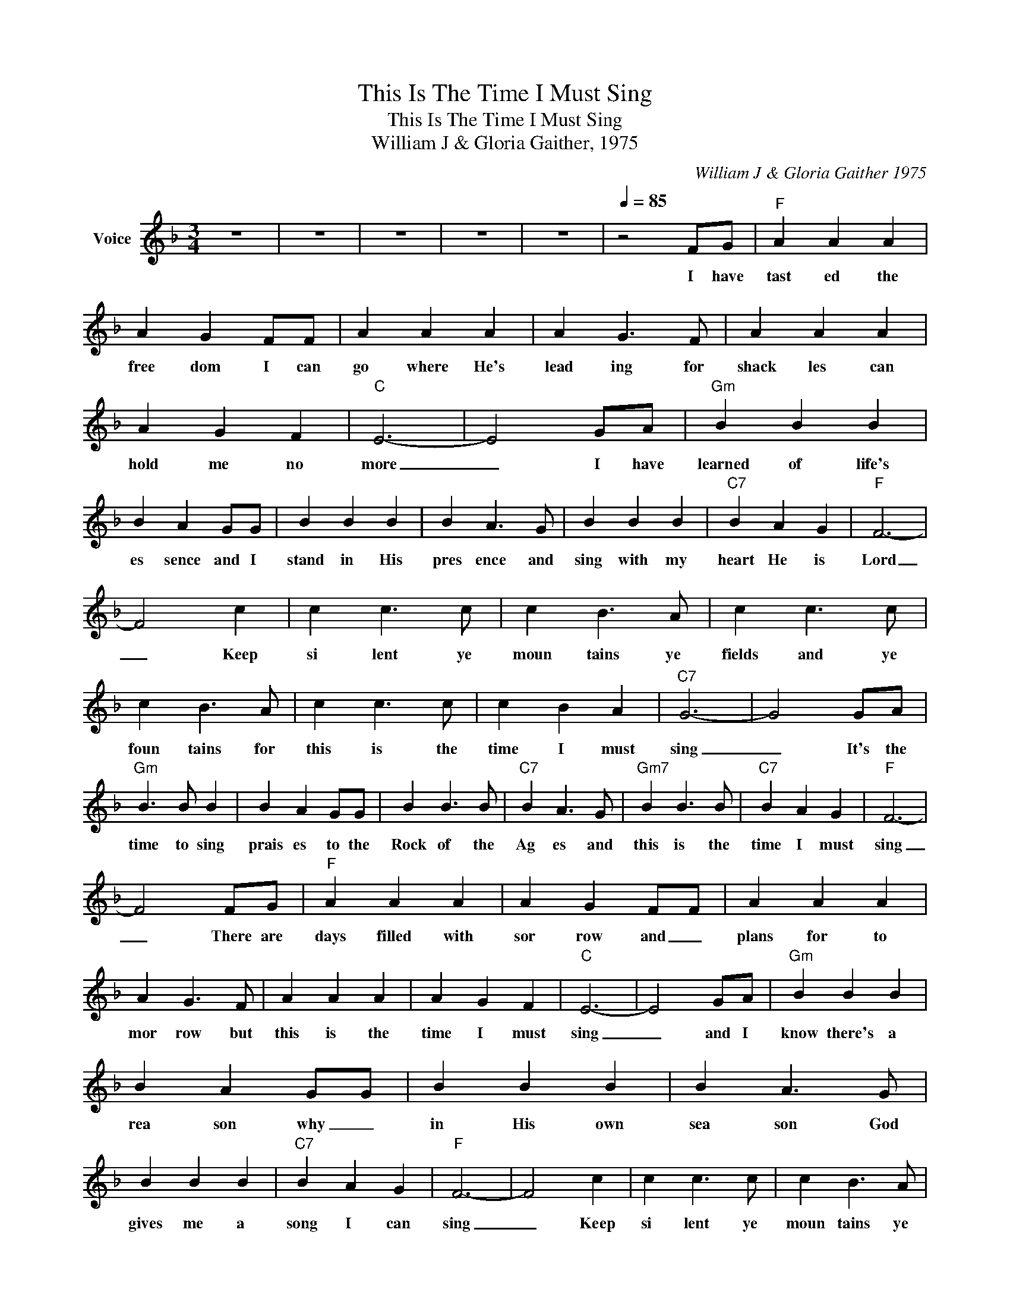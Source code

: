 X:1
T:This Is The Time I Must Sing
T:This Is The Time I Must Sing
T:William J & Gloria Gaither, 1975
C:William J & Gloria Gaither 1975
Z:All Rights Reserved
L:1/4
M:3/4
K:F
V:1 treble nm="Voice"
%%MIDI channel 5
%%MIDI program 54
V:1
 z3 | z3 | z3 | z3 | z3 |[Q:1/4=85] z2 F/G/ |"F" A A A | A G F/F/ | A A A | A G3/2 F/ | A A A | %11
w: |||||I have|tast ed the|free dom I can|go where He's|lead ing for|shack les can|
 A G F |"C" E3- | E2 G/A/ |"Gm" B B B | B A G/G/ | B B B | B A3/2 G/ | B B B |"C7" B A G |"F" F3- | %21
w: hold me no|more|_ I have|learned of life's|es sence and I|stand in His|pres ence and|sing with my|heart He is|Lord|
 F2 c | c c3/2 c/ | c B3/2 A/ | c c3/2 c/ | c B3/2 A/ | c c3/2 c/ | c B A |"C7" G3- | G2 G/A/ | %30
w: _ Keep|si lent ye|moun tains ye|fields and ye|foun tains for|this is the|time I must|sing|_ It's the|
"Gm" B3/2 B/ B | B A G/G/ | B B3/2 B/ |"C7" B A3/2 G/ |"Gm7" B B3/2 B/ |"C7" B A G |"F" F3- | %37
w: time to sing|prais es to the|Rock of the|Ag es and|this is the|time I must|sing|
 F2 F/G/ |"F" A A A | A G F/F/ | A A A | A G3/2 F/ | A A A | A G F |"C" E3- | E2 G/A/ |"Gm" B B B | %47
w: _ There are|days filled with|sor row and _|plans for to|mor row but|this is the|time I must|sing|_ and I|know there's a|
 B A G/G/ | B B B | B A3/2 G/ | B B B |"C7" B A G |"F" F3- | F2 c | c c3/2 c/ | c B3/2 A/ | %56
w: rea son why _|in His own|sea son God|gives me a|song I can|sing|_ Keep|si lent ye|moun tains ye|
 c c3/2 c/ | c B3/2 A/ | c c3/2 c/ | c B A |"C7" G3- | G2 G/A/ |"Gm" B3/2 B/ B | B A G/G/ | %64
w: fields and he|foun tains for|this is the|time I must|sing|_ It's the|time to sing|prais es to the|
 B B3/2 B/ |"C7" B A3/2 G/ |"Gm7" B B3/2 B/ |"C7" B A G |"F" F3- | F2 z | z3 | z3 | z3 | z3 |] %74
w: Rock of the|Ag es and|this is the|time I must|sing|_|||||

